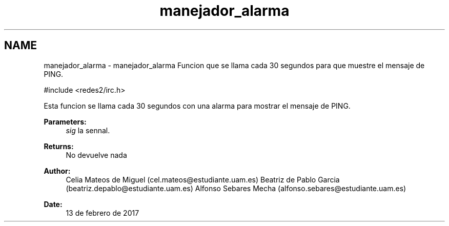 .TH "manejador_alarma" 3 "Sun May 7 2017" "Doxygen" \" -*- nroff -*-
.ad l
.nh
.SH NAME
manejador_alarma \- manejador_alarma 
Funcion que se llama cada 30 segundos para que muestre el mensaje de PING\&.
.PP
.PP
.nf
#include <redes2/irc\&.h>
.fi
.PP
.PP
Esta funcion se llama cada 30 segundos con una alarma para mostrar el mensaje de PING\&.
.PP
\fBParameters:\fP
.RS 4
\fIsig\fP la sennal\&.
.RE
.PP
\fBReturns:\fP
.RS 4
No devuelve nada
.RE
.PP
\fBAuthor:\fP
.RS 4
Celia Mateos de Miguel (cel.mateos@estudiante.uam.es) Beatriz de Pablo Garcia (beatriz.depablo@estudiante.uam.es) Alfonso Sebares Mecha (alfonso.sebares@estudiante.uam.es)
.RE
.PP
\fBDate:\fP
.RS 4
13 de febrero de 2017
.RE
.PP
.PP
 
